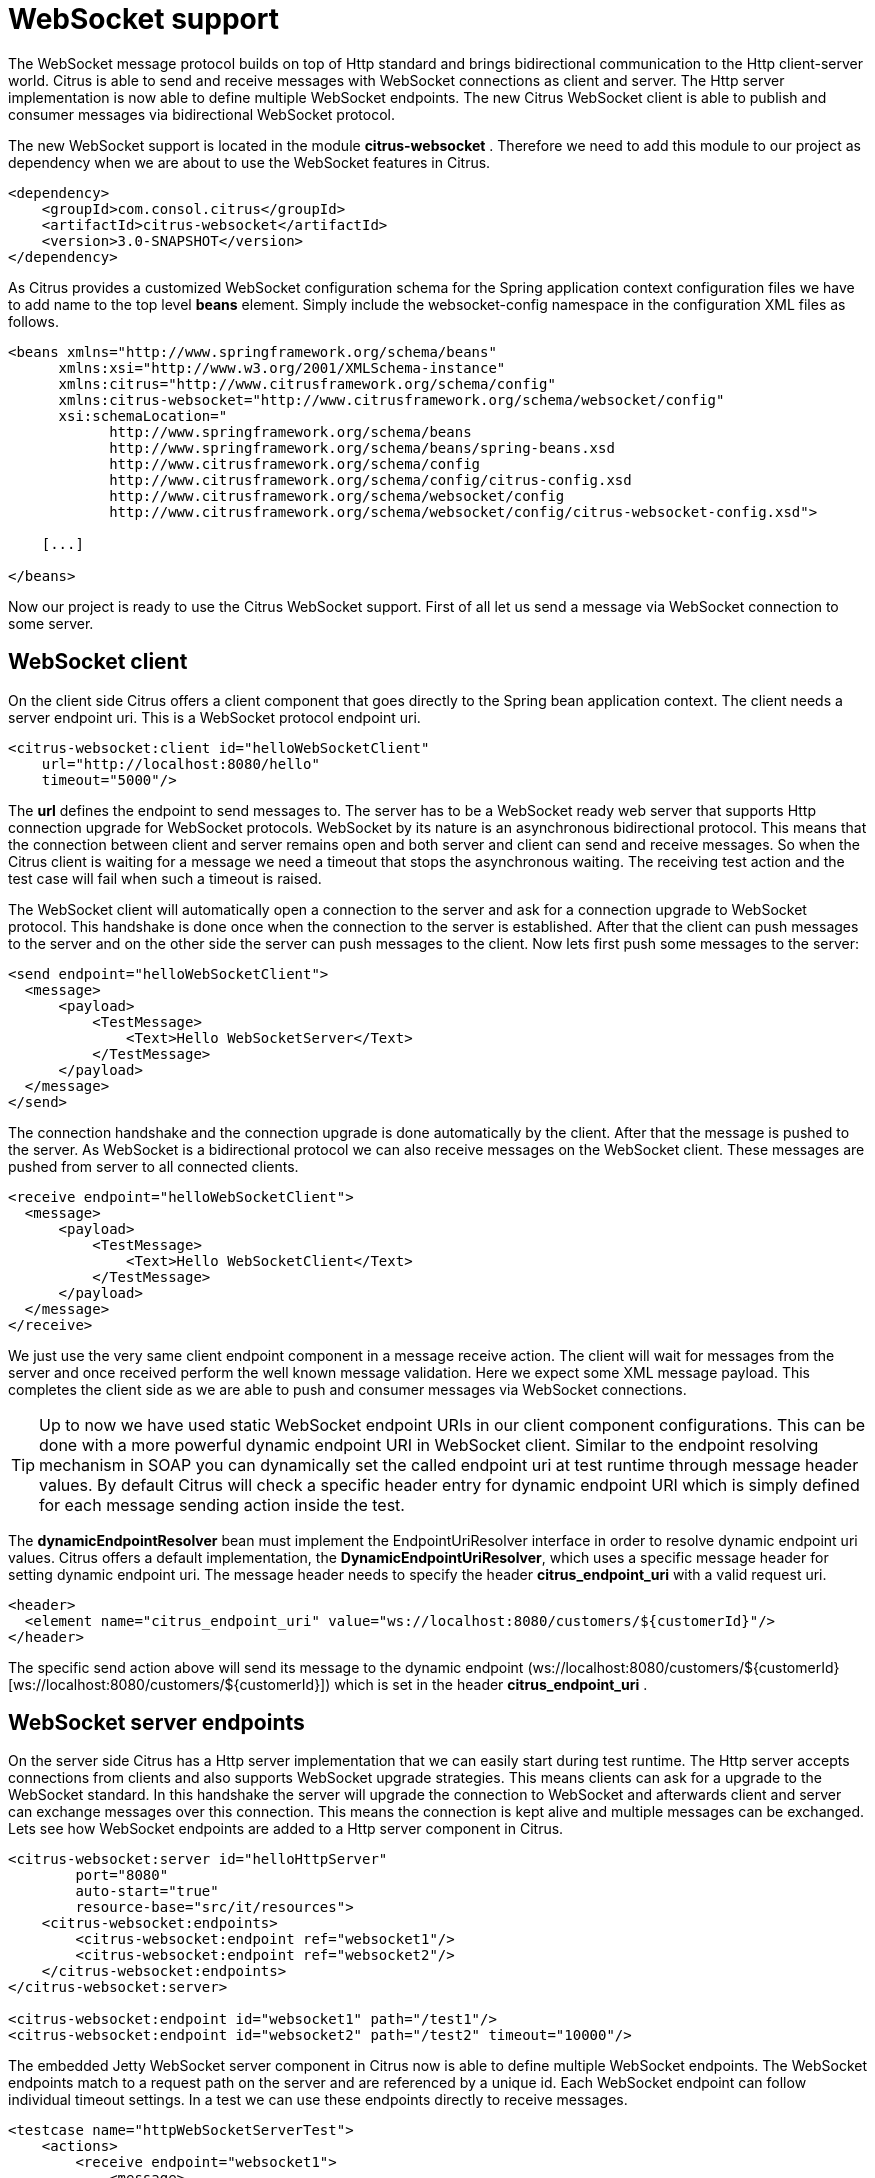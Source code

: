 [[websocket]]
= WebSocket support

The WebSocket message protocol builds on top of Http standard and brings bidirectional communication to the Http client-server world. Citrus is able to send and receive messages with WebSocket connections as client and server. The Http server implementation is now able to define multiple WebSocket endpoints. The new Citrus WebSocket client is able to publish and consumer messages via bidirectional WebSocket protocol.

The new WebSocket support is located in the module *citrus-websocket* . Therefore we need to add this module to our project as dependency when we are about to use the WebSocket features in Citrus.

[source,xml]
----
<dependency>
    <groupId>com.consol.citrus</groupId>
    <artifactId>citrus-websocket</artifactId>
    <version>3.0-SNAPSHOT</version>
</dependency>
----

As Citrus provides a customized WebSocket configuration schema for the Spring application context configuration files we have to add name to the top level *beans* element. Simply include the websocket-config namespace in the configuration XML files as follows.

[source,xml]
----
<beans xmlns="http://www.springframework.org/schema/beans"
      xmlns:xsi="http://www.w3.org/2001/XMLSchema-instance"
      xmlns:citrus="http://www.citrusframework.org/schema/config"
      xmlns:citrus-websocket="http://www.citrusframework.org/schema/websocket/config"
      xsi:schemaLocation="
            http://www.springframework.org/schema/beans
            http://www.springframework.org/schema/beans/spring-beans.xsd
            http://www.citrusframework.org/schema/config
            http://www.citrusframework.org/schema/config/citrus-config.xsd
            http://www.citrusframework.org/schema/websocket/config
            http://www.citrusframework.org/schema/websocket/config/citrus-websocket-config.xsd">

    [...]

</beans>
----

Now our project is ready to use the Citrus WebSocket support. First of all let us send a message via WebSocket connection to some server.

[[websocket-client]]
== WebSocket client

On the client side Citrus offers a client component that goes directly to the Spring bean application context. The client needs a server endpoint uri. This is a WebSocket protocol endpoint uri.

[source,xml]
----
<citrus-websocket:client id="helloWebSocketClient"
    url="http://localhost:8080/hello"
    timeout="5000"/>
----

The *url* defines the endpoint to send messages to. The server has to be a WebSocket ready web server that supports Http connection upgrade for WebSocket protocols. WebSocket by its nature is an asynchronous bidirectional protocol. This means that the connection between client and server remains open and both server and client can send and receive messages. So when the Citrus client is waiting for a message we need a timeout that stops the asynchronous waiting. The receiving test action and the test case will fail when such a timeout is raised.

The WebSocket client will automatically open a connection to the server and ask for a connection upgrade to WebSocket protocol. This handshake is done once when the connection to the server is established. After that the client can push messages to the server and on the other side the server can push messages to the client. Now lets first push some messages to the server:

[source,xml]
----
<send endpoint="helloWebSocketClient">
  <message>
      <payload>
          <TestMessage>
              <Text>Hello WebSocketServer</Text>
          </TestMessage>
      </payload>
  </message>
</send>
----

The connection handshake and the connection upgrade is done automatically by the client. After that the message is pushed to the server. As WebSocket is a bidirectional protocol we can also receive messages on the WebSocket client. These messages are pushed from server to all connected clients.

[source,xml]
----
<receive endpoint="helloWebSocketClient">
  <message>
      <payload>
          <TestMessage>
              <Text>Hello WebSocketClient</Text>
          </TestMessage>
      </payload>
  </message>
</receive>
----

We just use the very same client endpoint component in a message receive action. The client will wait for messages from the server and once received perform the well known message validation. Here we expect some XML message payload. This completes the client side as we are able to push and consumer messages via WebSocket connections.

TIP: Up to now we have used static WebSocket endpoint URIs in our client component configurations. This can be done with a more powerful dynamic endpoint URI in WebSocket client. Similar to the endpoint resolving mechanism in SOAP you can dynamically set the called endpoint uri at test runtime through message header values. By default Citrus will check a specific header entry for dynamic endpoint URI which is simply defined for each message sending action inside the test.

The *dynamicEndpointResolver* bean must implement the EndpointUriResolver interface in order to resolve dynamic endpoint uri values. Citrus offers a default implementation, the *DynamicEndpointUriResolver*, which uses a specific message header for setting dynamic endpoint uri. The message header needs to specify the header *citrus_endpoint_uri* with a valid request uri.

[source,xml]
----
<header>
  <element name="citrus_endpoint_uri" value="ws://localhost:8080/customers/${customerId}"/>
</header>
----

The specific send action above will send its message to the dynamic endpoint (ws://localhost:8080/customers/${customerId}[ws://localhost:8080/customers/${customerId}]) which is set in the header *citrus_endpoint_uri* .

[[websocket-server-endpoints]]
== WebSocket server endpoints

On the server side Citrus has a Http server implementation that we can easily start during test runtime. The Http server accepts connections from clients and also supports WebSocket upgrade strategies. This means clients can ask for a upgrade to the WebSocket standard. In this handshake the server will upgrade the connection to WebSocket and afterwards client and server can exchange messages over this connection. This means the connection is kept alive and multiple messages can be exchanged. Lets see how WebSocket endpoints are added to a Http server component in Citrus.

[source,xml]
----
<citrus-websocket:server id="helloHttpServer"
        port="8080"
        auto-start="true"
        resource-base="src/it/resources">
    <citrus-websocket:endpoints>
        <citrus-websocket:endpoint ref="websocket1"/>
        <citrus-websocket:endpoint ref="websocket2"/>
    </citrus-websocket:endpoints>
</citrus-websocket:server>

<citrus-websocket:endpoint id="websocket1" path="/test1"/>
<citrus-websocket:endpoint id="websocket2" path="/test2" timeout="10000"/>
----

The embedded Jetty WebSocket server component in Citrus now is able to define multiple WebSocket endpoints. The WebSocket endpoints match to a request path on the server and are referenced by a unique id. Each WebSocket endpoint can follow individual timeout settings. In a test we can use these endpoints directly to receive messages.

[source,xml]
----
<testcase name="httpWebSocketServerTest">
    <actions>
        <receive endpoint="websocket1">
            <message>
                <data>
                  [...]
                </data>
            </message>
        </receive>

        <send endpoint="websocket1">
            <message>
                <data>
                  [...]
                </data>
            </message>
        </send>
    </actions>
</testcase>
----

As you can see we reference the endpoint id in both receive and send actions. Each WebSocket endpoint holds one or more open connections to its clients. Each message that is sent is pushed to all connected clients. Each client can send messages to the WebSocket endpoint.

The WebSocket endpoint component handles connection handshakes automatically and caches all open sessions in memory. By default all connected clients will receive the messages pushed from server. This is done completely behind the scenes. The Citrus server is able to handle multiple WebSocket endpoints with different clients connected to it at the same time. This is why we have to choose the WebSocket endpoint on the server by its identifier when sending and receiving messages.

With this WebSocket endpoints we change the Citrus server behavior so that clients can upgrade to WebSocket connection. Now we have a bidirectional connection where the server can push messages to the client and vice versa.

[[websocket-headers]]
== WebSocket headers

The WebSocket standard defines some default headers to use during connection upgrade. These headers are made available to the test case in both directions. Citrus will handle these header values with special care when WebSocket support is activated on a server or client. Now WebSocket messages can also be split into multiple pieces. Each message part is pushed separately to the server but still is considered to be a single message payload. The server has to collect and aggregate all messages until a special message header *isLast* is set in one of the message parts.

The Citrus WebSocket client can slice messages into several parts.

[source,xml]
----
<send endpoint="webSocketClient">
    <message type="json">
        <data>
        [
            {
                "event" : "client_message_1",
                "timestamp" : "citrus:currentDate()"
            },
        </data>
    </message>
    <header>
        <element name="citrus_websocket_is_last" value="false"/>
    </header>
</send>

<sleep milliseconds="500"/>

<send endpoint="webSocketClient">
    <message type="json">
        <data>
            {
                "event" : "client_message_2",
                "timestamp" : "citrus:currentDate()"
            }
          ]
        </data>
    </message>
    <header>
        <element name="citrus_websocket_is_last" value="true"/>
    </header>
</send>
----

The test above has two separate send operations both sending to a WebSocket endpoint. The first sending action sets the header *citrus_websocket_is_last* to *false* which indicates that the message is not complete yet. The 2nd send action pushes the rest of the message to the server and set the *citrus_websocket_is_last* header to *true* . Now the server is able to aggregate the message pieces to a single message payload. The result is a valida JSON array with both events in it.

[source,json]
----
[
  {
    "event" : "client_message_1",
    "timestamp" : "2015-01-01"
  },
  {
    "event" : "client_message_2",
    "timestamp" : "2015-01-01"
  }
]
----

Now the server part in Citrus is able to handle these sliced messages, too. The server will automatically aggregate those message parts before passing it to the test case for validation.
